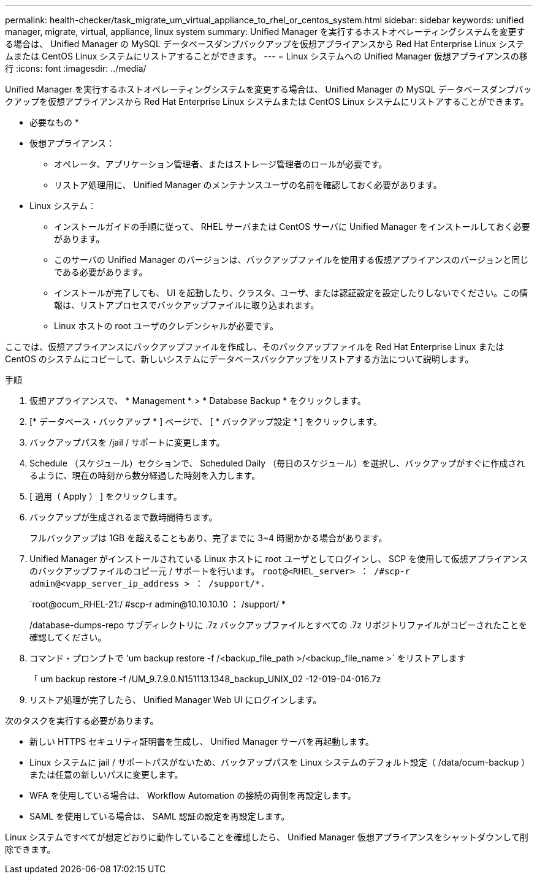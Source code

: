 ---
permalink: health-checker/task_migrate_um_virtual_appliance_to_rhel_or_centos_system.html 
sidebar: sidebar 
keywords: unified manager, migrate, virtual, appliance, linux system 
summary: Unified Manager を実行するホストオペレーティングシステムを変更する場合は、 Unified Manager の MySQL データベースダンプバックアップを仮想アプライアンスから Red Hat Enterprise Linux システムまたは CentOS Linux システムにリストアすることができます。 
---
= Linux システムへの Unified Manager 仮想アプライアンスの移行
:icons: font
:imagesdir: ../media/


[role="lead"]
Unified Manager を実行するホストオペレーティングシステムを変更する場合は、 Unified Manager の MySQL データベースダンプバックアップを仮想アプライアンスから Red Hat Enterprise Linux システムまたは CentOS Linux システムにリストアすることができます。

* 必要なもの *

* 仮想アプライアンス：
+
** オペレータ、アプリケーション管理者、またはストレージ管理者のロールが必要です。
** リストア処理用に、 Unified Manager のメンテナンスユーザの名前を確認しておく必要があります。


* Linux システム：
+
** インストールガイドの手順に従って、 RHEL サーバまたは CentOS サーバに Unified Manager をインストールしておく必要があります。
** このサーバの Unified Manager のバージョンは、バックアップファイルを使用する仮想アプライアンスのバージョンと同じである必要があります。
** インストールが完了しても、 UI を起動したり、クラスタ、ユーザ、または認証設定を設定したりしないでください。この情報は、リストアプロセスでバックアップファイルに取り込まれます。
** Linux ホストの root ユーザのクレデンシャルが必要です。




ここでは、仮想アプライアンスにバックアップファイルを作成し、そのバックアップファイルを Red Hat Enterprise Linux または CentOS のシステムにコピーして、新しいシステムにデータベースバックアップをリストアする方法について説明します。

.手順
. 仮想アプライアンスで、 * Management * > * Database Backup * をクリックします。
. [* データベース・バックアップ * ] ページで、 [ * バックアップ設定 * ] をクリックします。
. バックアップパスを /jail / サポートに変更します。
. Schedule （スケジュール）セクションで、 Scheduled Daily （毎日のスケジュール）を選択し、バックアップがすぐに作成されるように、現在の時刻から数分経過した時刻を入力します。
. [ 適用（ Apply ） ] をクリックします。
. バックアップが生成されるまで数時間待ちます。
+
フルバックアップは 1GB を超えることもあり、完了までに 3~4 時間かかる場合があります。

. Unified Manager がインストールされている Linux ホストに root ユーザとしてログインし、 SCP を使用して仮想アプライアンスのバックアップファイルのコピー元 / サポートを行います。 `root@<RHEL_server> ： /#scp-r admin@<vapp_server_ip_address > ： /support/*.`
+
`root@ocum_RHEL-21:/ #scp-r admin@10.10.10.10 ： /support/ *

+
/database-dumps-repo サブディレクトリに .7z バックアップファイルとすべての .7z リポジトリファイルがコピーされたことを確認してください。

. コマンド・プロンプトで 'um backup restore -f /<backup_file_path >/<backup_file_name >` をリストアします
+
「 um backup restore -f /UM_9.7.9.0.N151113.1348_backup_UNIX_02 -12-019-04-016.7z

. リストア処理が完了したら、 Unified Manager Web UI にログインします。


次のタスクを実行する必要があります。

* 新しい HTTPS セキュリティ証明書を生成し、 Unified Manager サーバを再起動します。
* Linux システムに jail / サポートパスがないため、バックアップパスを Linux システムのデフォルト設定（ /data/ocum-backup ）または任意の新しいパスに変更します。
* WFA を使用している場合は、 Workflow Automation の接続の両側を再設定します。
* SAML を使用している場合は、 SAML 認証の設定を再設定します。


Linux システムですべてが想定どおりに動作していることを確認したら、 Unified Manager 仮想アプライアンスをシャットダウンして削除できます。
